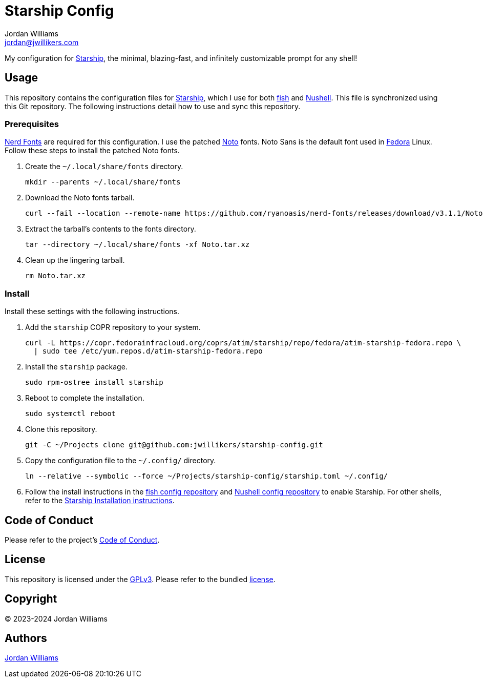 = Starship Config
Jordan Williams <jordan@jwillikers.com>
:experimental:
:icons: font
ifdef::env-github[]
:tip-caption: :bulb:
:note-caption: :information_source:
:important-caption: :heavy_exclamation_mark:
:caution-caption: :fire:
:warning-caption: :warning:
endif::[]
:Fedora: https://fedoraproject.org/[Fedora]
:fish: https://fishshell.com/[fish]
:Nerd-Fonts: https://www.nerdfonts.com/[Nerd Fonts]
:Noto: https://notofonts.github.io/[Noto]
:Nushell: https://nushell.sh/[Nushell]
:Starship: https://starship.rs/[Starship]

My configuration for {Starship}, the minimal, blazing-fast, and infinitely customizable prompt for any shell!

== Usage

This repository contains the configuration files for {Starship}, which I use for both {fish} and {Nushell}.
This file is synchronized using this Git repository.
The following instructions detail how to use and sync this repository.

=== Prerequisites

{Nerd-Fonts} are required for this configuration.
I use the patched {Noto} fonts.
Noto Sans is the default font used in {Fedora} Linux.
Follow these steps to install the patched Noto fonts.

. Create the `~/.local/share/fonts` directory.
+
[,sh]
----
mkdir --parents ~/.local/share/fonts
----

. Download the Noto fonts tarball.
+
[,sh]
----
curl --fail --location --remote-name https://github.com/ryanoasis/nerd-fonts/releases/download/v3.1.1/Noto.tar.xz
----

. Extract the tarball's contents to the fonts directory.
+
[,sh]
----
tar --directory ~/.local/share/fonts -xf Noto.tar.xz
----

. Clean up the lingering tarball.
+
[,sh]
----
rm Noto.tar.xz
---- 

=== Install

Install these settings with the following instructions.

. Add the `starship` COPR repository to your system.
+
[,sh]
----
curl -L https://copr.fedorainfracloud.org/coprs/atim/starship/repo/fedora/atim-starship-fedora.repo \
  | sudo tee /etc/yum.repos.d/atim-starship-fedora.repo
----

. Install the `starship` package.
+
[,sh]
----
sudo rpm-ostree install starship
----

. Reboot to complete the installation.
+
[,sh]
----
sudo systemctl reboot
----

. Clone this repository.
+
[,sh]
----
git -C ~/Projects clone git@github.com:jwillikers/starship-config.git
----

. Copy the configuration file to the `~/.config/` directory.
+
[,sh]
----
ln --relative --symbolic --force ~/Projects/starship-config/starship.toml ~/.config/
----

. Follow the install instructions in the https://github.com/jwillikers/fish-config[fish config repository] and https://github.com/jwillikers/nushell-config[Nushell config repository] to enable Starship.
For other shells, refer to the https://starship.rs/guide/#%F0%9F%9A%80-installation[Starship Installation instructions].

== Code of Conduct

Please refer to the project's link:CODE_OF_CONDUCT.adoc[Code of Conduct].

== License

This repository is licensed under the https://www.gnu.org/licenses/gpl-3.0.html[GPLv3].
Please refer to the bundled link:LICENSE.adoc[license].

== Copyright

© 2023-2024 Jordan Williams

== Authors

mailto:{email}[{author}]
